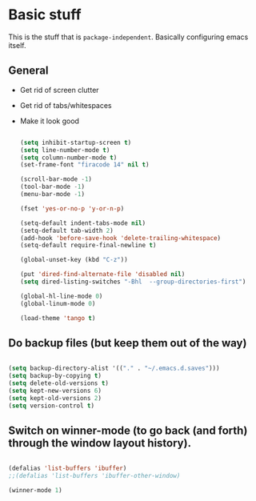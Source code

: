 * Basic stuff

  This is the stuff that is =package-independent=. Basically configuring emacs itself.

** General
  - Get rid of screen clutter
  - Get rid of tabs/whitespaces
  - Make it look good

   #+BEGIN_SRC emacs-lisp

     (setq inhibit-startup-screen t)
     (setq line-number-mode t)
     (setq column-number-mode t)
     (set-frame-font "firacode 14" nil t)

     (scroll-bar-mode -1)
     (tool-bar-mode -1)
     (menu-bar-mode -1)

     (fset 'yes-or-no-p 'y-or-n-p)

     (setq-default indent-tabs-mode nil)
     (setq-default tab-width 2)
     (add-hook 'before-save-hook 'delete-trailing-whitespace)
     (setq-default require-final-newline t)

     (global-unset-key (kbd "C-z"))

     (put 'dired-find-alternate-file 'disabled nil)
     (setq dired-listing-switches "-Bhl  --group-directories-first")

     (global-hl-line-mode 0)
     (global-linum-mode 0)

     (load-theme 'tango t)
   #+END_SRC

** Do backup files (but keep them out of the way)

   #+BEGIN_SRC emacs-lisp

     (setq backup-directory-alist '(("." . "~/.emacs.d.saves")))
     (setq backup-by-copying t)
     (setq delete-old-versions t)
     (setq kept-new-versions 6)
     (setq kept-old-versions 2)
     (setq version-control t)

   #+END_SRC

** Switch on winner-mode (to go back (and forth) through the window layout history).

   #+BEGIN_SRC emacs-lisp

     (defalias 'list-buffers 'ibuffer)
     ;;(defalias 'list-buffers 'ibuffer-other-window)

     (winner-mode 1)

   #+END_SRC
